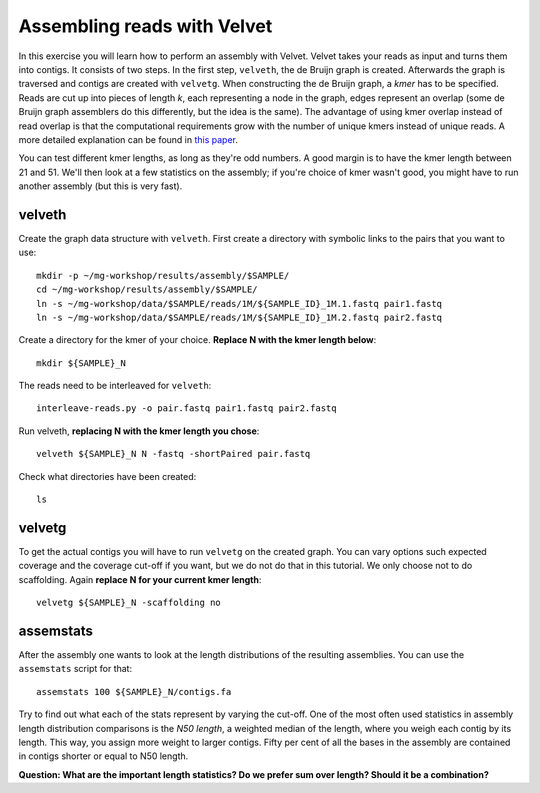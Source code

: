 ============================
Assembling reads with Velvet
============================
In this exercise you will learn how to perform an assembly with Velvet. Velvet
takes your reads as input and turns them into contigs. It consists of two
steps. In the first step, ``velveth``, the de Bruijn graph is created.
Afterwards the graph is traversed and contigs are created with ``velvetg``.
When constructing the de Bruijn graph, a *kmer* has to be specified. Reads are
cut up into pieces of length *k*, each representing a node in the graph, edges
represent an overlap (some de Bruijn graph assemblers do this differently, but
the idea is the same). The advantage of using kmer overlap instead of read
overlap is that the computational requirements grow with the number of unique
kmers instead of unique reads. A more detailed explanation can be found in
`this paper <http://www.nature.com/nbt/journal/v29/n11/full/nbt.2023.html>`_.

You can test different kmer lengths, as long as they're odd numbers. A good margin
is to have the kmer length between 21 and 51. We'll then look at a few statistics
on the assembly; if you're choice of kmer wasn't good, you might have to run another
assembly (but this is very fast).

velveth
=======
Create the graph data structure with ``velveth``. First create a directory with symbolic links to the pairs that you
want to use::

    mkdir -p ~/mg-workshop/results/assembly/$SAMPLE/
    cd ~/mg-workshop/results/assembly/$SAMPLE/
    ln -s ~/mg-workshop/data/$SAMPLE/reads/1M/${SAMPLE_ID}_1M.1.fastq pair1.fastq
    ln -s ~/mg-workshop/data/$SAMPLE/reads/1M/${SAMPLE_ID}_1M.2.fastq pair2.fastq

Create a directory for the kmer of your choice. **Replace N with the kmer length below**::

    mkdir ${SAMPLE}_N

The reads need to be interleaved for ``velveth``::

    interleave-reads.py -o pair.fastq pair1.fastq pair2.fastq

Run velveth, **replacing N with the kmer length you chose**::

    velveth ${SAMPLE}_N N -fastq -shortPaired pair.fastq

Check what directories have been created::

    ls

velvetg
=======
To get the actual contigs you will have to run ``velvetg`` on the created
graph. You can vary options such expected coverage and the coverage cut-off if
you want, but we do not do that in this tutorial. We only choose not to do
scaffolding. Again **replace N for your current kmer length**::

    velvetg ${SAMPLE}_N -scaffolding no


assemstats
==========
After the assembly one wants to look at the length distributions of the
resulting assemblies. You can use the ``assemstats`` script for that::

    assemstats 100 ${SAMPLE}_N/contigs.fa

Try to find out what each of the stats represent by varying the cut-off. One of
the most often used statistics in assembly length distribution comparisons is
the *N50 length*, a weighted median of the length, where you weigh each contig by its
length. This way, you assign more weight to larger contigs. Fifty per cent of all
the bases in the assembly are contained in contigs shorter or equal to N50
length.

**Question: What are the important length statistics? Do we prefer sum over
length? Should it be a combination?**
